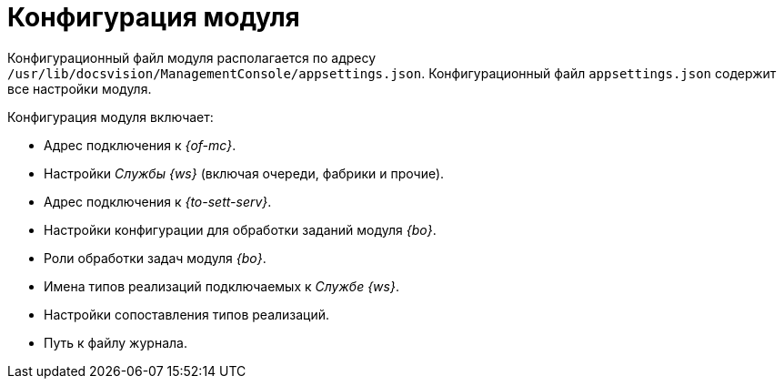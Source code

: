 = Конфигурация модуля

Конфигурационный файл модуля располагается по адресу `/usr/lib/docsvision/ManagementConsole/appsettings.json`. Конфигурационный файл `appsettings.json` содержит все настройки модуля.

.Конфигурация модуля включает:
* Адрес подключения к _{of-mc}_.
* Настройки _Службы {ws}_ (включая очереди, фабрики и прочие).
* Адрес подключения к _{to-sett-serv}_.
* Настройки конфигурации для обработки заданий модуля _{bo}_.
* Роли обработки задач модуля _{bo}_.
* Имена типов реализаций подключаемых к _Службе {ws}_.
* Настройки сопоставления типов реализаций.
* Путь к файлу журнала.
